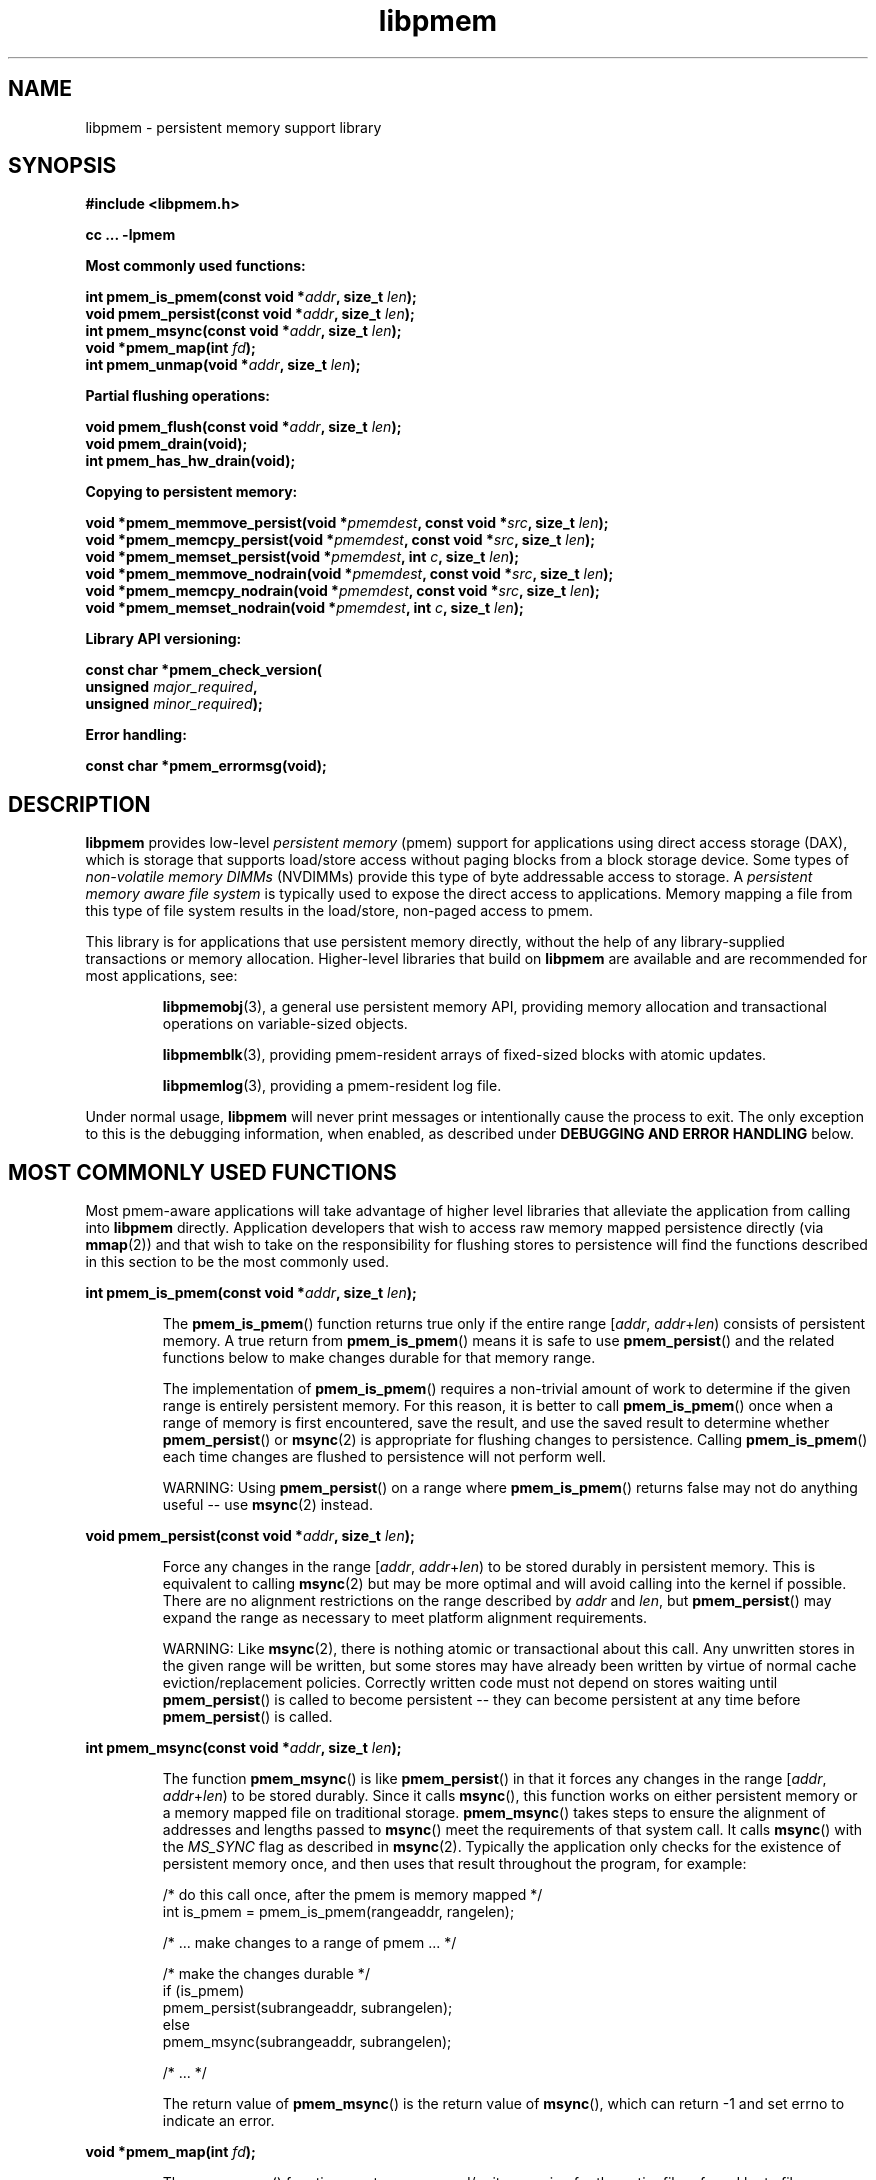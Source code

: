 .\"
.\" Copyright 2014-2016, Intel Corporation
.\"
.\" Redistribution and use in source and binary forms, with or without
.\" modification, are permitted provided that the following conditions
.\" are met:
.\"
.\"     * Redistributions of source code must retain the above copyright
.\"       notice, this list of conditions and the following disclaimer.
.\"
.\"     * Redistributions in binary form must reproduce the above copyright
.\"       notice, this list of conditions and the following disclaimer in
.\"       the documentation and/or other materials provided with the
.\"       distribution.
.\"
.\"     * Neither the name of the copyright holder nor the names of its
.\"       contributors may be used to endorse or promote products derived
.\"       from this software without specific prior written permission.
.\"
.\" THIS SOFTWARE IS PROVIDED BY THE COPYRIGHT HOLDERS AND CONTRIBUTORS
.\" "AS IS" AND ANY EXPRESS OR IMPLIED WARRANTIES, INCLUDING, BUT NOT
.\" LIMITED TO, THE IMPLIED WARRANTIES OF MERCHANTABILITY AND FITNESS FOR
.\" A PARTICULAR PURPOSE ARE DISCLAIMED. IN NO EVENT SHALL THE COPYRIGHT
.\" OWNER OR CONTRIBUTORS BE LIABLE FOR ANY DIRECT, INDIRECT, INCIDENTAL,
.\" SPECIAL, EXEMPLARY, OR CONSEQUENTIAL DAMAGES (INCLUDING, BUT NOT
.\" LIMITED TO, PROCUREMENT OF SUBSTITUTE GOODS OR SERVICES; LOSS OF USE,
.\" DATA, OR PROFITS; OR BUSINESS INTERRUPTION) HOWEVER CAUSED AND ON ANY
.\" THEORY OF LIABILITY, WHETHER IN CONTRACT, STRICT LIABILITY, OR TORT
.\" (INCLUDING NEGLIGENCE OR OTHERWISE) ARISING IN ANY WAY OUT OF THE USE
.\" OF THIS SOFTWARE, EVEN IF ADVISED OF THE POSSIBILITY OF SUCH DAMAGE.
.\"
.\"
.\" libpmem.3 -- man page for libpmem
.\"
.\" Format this man page with:
.\"	man -l libpmem.3
.\" or
.\"	groff -man -Tascii libpmem.3
.\"
.TH libpmem 3 "pmem API version 0.8.6" "NVM Library"
.SH NAME
libpmem \- persistent memory support library
.SH SYNOPSIS
.nf
.B #include <libpmem.h>
.sp
.B cc ... -lpmem
.sp
.B Most commonly used functions:
.sp
.BI "int pmem_is_pmem(const void *" addr ", size_t " len );
.BI "void pmem_persist(const void *" addr ", size_t " len );
.BI "int pmem_msync(const void *" addr ", size_t " len );
.BI "void *pmem_map(int " fd );
.BI "int pmem_unmap(void *" addr ", size_t " len );
.sp
.B Partial flushing operations:
.sp
.BI "void pmem_flush(const void *" addr ", size_t " len );
.BI "void pmem_drain(void);"
.BI "int pmem_has_hw_drain(void);"
.sp
.B Copying to persistent memory:
.sp
.BI "void *pmem_memmove_persist(void *" pmemdest ", const void *" src ", size_t " len );
.BI "void *pmem_memcpy_persist(void *" pmemdest ", const void *" src ", size_t " len );
.BI "void *pmem_memset_persist(void *" pmemdest ", int " c ", size_t " len );
.BI "void *pmem_memmove_nodrain(void *" pmemdest ", const void *" src ", size_t " len );
.BI "void *pmem_memcpy_nodrain(void *" pmemdest ", const void *" src ", size_t " len );
.BI "void *pmem_memset_nodrain(void *" pmemdest ", int " c ", size_t " len );
.sp
.B Library API versioning:
.sp
.BI "const char *pmem_check_version("
.BI "    unsigned " major_required ,
.BI "    unsigned " minor_required );
.fi
.sp
.B Error handling:
.sp
.BI "const char *pmem_errormsg(void);
.fi
.sp
.SH DESCRIPTION
.PP
.B libpmem
provides low-level
.I persistent memory
(pmem) support for applications
using direct access storage (DAX),
which is storage that supports load/store access without
paging blocks from a block storage device.
Some types of
.I non-volatile memory DIMMs
(NVDIMMs)
provide this type of byte addressable access to storage.
A
.I persistent memory aware file system
is typically used to expose the direct access to applications.
Memory mapping a file from this type of file system
results in the load/store, non-paged access to pmem.
.PP
This library is for applications that use persistent
memory directly, without the help of any library-supplied
transactions or memory allocation.  Higher-level libraries
that build on
.B libpmem
are available and are recommended for most applications, see:
.IP
.BR libpmemobj (3),
a general use persistent memory API,
providing memory allocation and transactional
operations on variable-sized objects.
.IP
.BR libpmemblk (3),
providing pmem-resident arrays of fixed-sized blocks with atomic updates.
.IP
.BR libpmemlog (3),
providing a pmem-resident log file.
.PP
Under normal usage,
.B libpmem
will never print messages or intentionally cause the process to exit.
The only exception to this is the debugging information, when enabled, as
described under
.B "DEBUGGING AND ERROR HANDLING"
below.
.SH MOST COMMONLY USED FUNCTIONS
.PP
Most pmem-aware applications will take advantage
of higher level libraries that alleviate the application from calling
into
.B libpmem
directly.
Application developers that wish to
access raw memory mapped persistence directly (via
.BR mmap (2))
and that wish to take on the responsibility for flushing stores to
persistence will find the functions described in this section
to be the most commonly used.
.PP
.BI "int pmem_is_pmem(const void *" addr ", size_t " len );
.IP
The
.BR pmem_is_pmem ()
function returns true only if the entire range
.IR "" [ addr ", " addr + len )
consists of persistent memory.  A true return from
.BR pmem_is_pmem ()
means it is safe to use
.BR pmem_persist ()
and the related functions below to make changes durable for that
memory range.
.IP
The implementation of
.BR pmem_is_pmem ()
requires a non-trivial amount of work to determine if the given range
is entirely persistent memory.  For this reason, it is better to call
.BR pmem_is_pmem ()
once when a range of memory is first encountered, save the result, and
use the saved result to determine whether
.BR pmem_persist ()
or
.BR msync (2)
is appropriate for flushing changes to persistence.  Calling
.BR pmem_is_pmem ()
each time changes are flushed to persistence will not perform well.
.IP
WARNING: Using
.BR pmem_persist ()
on a range where
.BR pmem_is_pmem ()
returns false may not do anything useful -- use
.BR msync (2)
instead.
.PP
.BI "void pmem_persist(const void *" addr ", size_t " len );
.IP
Force any changes in the range
.IR "" [ addr ", " addr + len )
to be stored
durably in persistent memory.  This is equivalent to calling
.BR msync (2)
but may be more optimal and will
avoid calling into the kernel if possible.
There are no alignment restrictions on
the range described by
.I addr
and
.IR len ,
but
.BR pmem_persist ()
may expand the range as necessary
to meet platform alignment requirements.
.IP
WARNING: Like
.BR msync (2),
there is nothing
atomic or transactional about this call.  Any
unwritten stores in the given range will be written,
but some stores may have already been written by
virtue of normal cache eviction/replacement policies.
Correctly written code must not depend on stores
waiting until
.BR pmem_persist ()
is called to become
persistent -- they can become persistent at any time
before
.BR pmem_persist ()
is called.
.PP
.BI "int pmem_msync(const void *" addr ", size_t " len );
.IP
The function
.BR pmem_msync ()
is like
.BR pmem_persist ()
in that it forces any changes in the range
.IR "" [ addr ", " addr + len )
to be stored
durably.  Since it calls
.BR msync (),
this function works on either persistent memory or a
memory mapped file on traditional storage.
.BR pmem_msync ()
takes steps to ensure the alignment of addresses and lengths
passed to
.BR msync ()
meet the requirements of that system call.
It calls
.BR msync ()
with the
.I MS_SYNC
flag as described in
.BR msync (2).
Typically the application only checks for the existence of
persistent memory once, and then uses that result throughout
the program, for example:
.IP
.nf
    /* do this call once, after the pmem is memory mapped */
    int is_pmem = pmem_is_pmem(rangeaddr, rangelen);

    /* ... make changes to a range of pmem ... */

    /* make the changes durable */
    if (is_pmem)
        pmem_persist(subrangeaddr, subrangelen);
    else
        pmem_msync(subrangeaddr, subrangelen);

    /* ... */
.fi
.IP
The return value of
.BR pmem_msync ()
is the return value of
.BR msync (),
which can return -1 and set errno to indicate an error.
.PP
.BI "void *pmem_map(int " fd );
.IP
The
.BR pmem_map ()
function creates a new read/write mapping for the entire file
referred by to file descriptor
.IR fd ,
where
.I fd
must be a file descriptor for a file opened for both reading
and writing.
.BR pmem_map ()
will map the file using
.BR mmap (2),
but it also takes extra steps to make large page mappings more
likely.  On success,
.BR pmem_map ()
returns a pointer to mapped area.  On error, NULL is returned, and
errno is set appropriately.  To delete mappings created with
.BR pmem_map (),
use
.BR pmem_unmap ().
.PP
.BI "int pmem_unmap(void *" addr ", size_t " len );
.IP
The
.BR pmem_unmap ()
function deletes all the mappings for the specified address range, and
causes further references to addresses within the range to generate
invalid memory references. It will use the address specified by the
parameter
.IR addr ,
where
.I addr
must be a previously mapped region.
.BR pmem_unmap ()
will delete the mappings using the
.BR munmap (2),
On success,
.BR pmem_unmap ()
returns zero.  On error, -1 is returned, and
errno is set appropriately.
.SH PARTIAL FLUSHING OPERATIONS
.PP
The functions in this section provide access to the stages
of flushing to persistence, for the less common cases where
an application needs more control of the flushing operations
than the
.BR pmem_persist ()
function described above.
.PP
.BI "void pmem_flush(const void *" addr ", size_t " len );
.br
.BI "void pmem_drain(void);"
.IP
These functions provide partial versions of the
.BR pmem_persist ()
function described above.
.BR pmem_persist ()
can be thought of as this:
.IP
.nf
void
pmem_persist(const void *addr, size_t len)
{
    /* flush the processor caches */
    pmem_flush(addr, len);
	
    /* wait for any pmem stores to drain from HW buffers */
    pmem_drain();
}
.fi
.IP
These functions allow advanced programs to create their
own variations of
.BR pmem_persist ().
For example, a program
that needs to flush several discontiguous ranges can call
.BR pmem_flush ()
for each range and then follow up by
calling
.BR pmem_drain ()
once.
.IP
NOTE: Some software is designed for custom platforms that obviate the
need for using PCOMMIT (perhaps the platform issues PCOMMIT on shutdown
or something similar).  Even in such cases, it is recommended that
applications using
.B libpmem
do not skip the step of calling
.BR pmem_drain (),
either directly or by using
.BR pmem_persist ().
The recommended way to inhibit use of the PCOMMIT instruction is
by setting the
.B PMEM_NO_PCOMMIT
environment variable as described in the
.B ENVIRONMENT VARIABLES
section.
.PP
.BI "int pmem_has_hw_drain(void);"
.IP
The
.BR pmem_has_hw_drain ()
function returns true if the machine supports the
.I hardware drain
function for persistent memory, such as that provided by the
.B PCOMMIT
instruction on Intel processors.  If support for hardware drain
is not found, or cannot be detected by the library,
.BR pmem_has_hw_drain ()
will return false.  Although it is typically an administrative task
to provide the correct platform configuration for persistent memory,
this function is provided for the less common cases where an application
needs to ensure this feature is available.  Note that the lack of this
feature means that calling
.BR pmem_persist ()
may not fully ensure stores are durable, without additional platform
features such as Asynchronous DRAM Refresh (ADR) or something similar.
.SH COPYING TO PERSISTENT MEMORY
.PP
The functions in this section provide optimized copying to
persistent memory.
.PP
.BI "void *pmem_memmove_persist(void *" pmemdest ", const void *" src ,
.br
.BI "    size_t " len );
.br
.BI "void *pmem_memcpy_persist(void *" pmemdest ", const void *" src ", size_t " len );
.br
.BI "void *pmem_memset_persist(void *" pmemdest ", int " c ", size_t " len );
.IP
The
.BR pmem_memmove_persist (),
.BR pmem_memcpy_persist (),
and
.BR pmem_memset_persist (),
functions provide the same memory copying as their namesakes
.BR memmove (3)
.BR memcpy (3),
and
.BR memset (3),
and ensure that the result has been flushed to persistence before
returning.  For example, the following code is functionally equivalent to
.BR pmem_memmove_persist ():
.IP
.nf
void *
pmem_memmove_persist(void *pmemdest, const void *src, size_t len)
{
    void *retval = memmove(pmemdest, src, len);

    pmem_persist(pmemdest, len);

    return retval;
}
.fi
.IP
Calling
.BR pmem_memmove_persist ()
may out-perform the above code, however, since the
.B libpmem
implementation may take advantage of the fact that
.I pmemdest
is persistent memory and use instructions such as
.I non-temporal
stores to avoid the need to flush processor caches.
.IP
WARNING: Using these functions where
.BR pmem_is_pmem ()
returns false may not do anything useful.
Use the normal libc functions in that case.
.PP
.BI "void *pmem_memmove_nodrain(void *" pmemdest ", const void *" src ,
.br
.BI "    size_t " len );
.br
.BI "void *pmem_memcpy_nodrain(void *" pmemdest ", const void *" src ", size_t " len );
.br
.BI "void *pmem_memset_nodrain(void *" pmemdest ", int " c ", size_t " len );
.IP
The
.BR pmem_memmove_nodrain (),
.BR pmem_memcpy_nodrain ()
and
.BR pmem_memset_nodrain ()
functions are similar to
.BR pmem_memmove_persist (),
.BR pmem_memcpy_persist (),
and
.BR pmem_memset_persist ()
described above, except they skip the final
.BR pmem_drain ()
step.  This allows applications to optimize
cases where several ranges are being copied to persistent
memory, followed by a single call to
.BR pmem_drain ().
The following example illustrates how these functions
might be used to avoid multiple calls to
.BR pmem_drain ()
when copying several ranges of memory to pmem:
.IP
.nf
    /* ... write several ranges to pmem ... */
    pmem_memcpy_nodrain(pmemdest1, src1, len1);
    pmem_memcpy_nodrain(pmemdest2, src2, len2);

    /* ... */

    /* wait for any pmem stores to drain from HW buffers */
    pmem_drain();
.fi
.IP
WARNING: Using
.BR pmem_memmove_nodrain (),
.BR pmem_memcpy_nodrain ()
or
.BR pmem_memset_nodrain ()
on a destination where
.BR pmem_is_pmem ()
returns false may not do anything useful.
.SH LIBRARY API VERSIONING
.PP
This section describes how the library API is versioned,
allowing applications to work with an evolving API.
.PP
.BI "const char *pmem_check_version("
.br
.BI "           unsigned " major_required ,
.br
.BI "           unsigned " minor_required );
.IP
The
.BR pmem_check_version ()
function is used to see if the installed
.B libpmem
supports the version of the library API required by an application.
The easiest way to do this is for the application to supply the
compile-time version information, supplied by defines in
.BR <libpmem.h> ,
like this:
.IP
.nf
reason = pmem_check_version(PMEM_MAJOR_VERSION,
                            PMEM_MINOR_VERSION);
if (reason != NULL) {
    /*  version check failed, reason string tells you why */
}
.fi
.IP
Any mismatch in the major version number is considered a failure,
but a library with a newer minor version number will pass this
check since increasing minor versions imply backwards compatibility.
.IP
An application can also check specifically for the existence of
an interface by checking for the version where that interface was
introduced.  These versions are documented in this man page as follows:
unless otherwise specified, all interfaces described here are available
in version 1.0 of the library.  Interfaces added after version 1.0
will contain the text
.I introduced in version x.y
in the section of this manual describing the feature.
.IP
When the version check performed by
.BR pmem_check_version ()
is successful, the return value is NULL.  Otherwise the return value
is a static string describing the reason for failing the version check.
The string returned by
.BR pmem_check_version ()
must not be modified or freed.
.SH DEBUGGING AND ERROR HANDLING
.PP
Two versions of
.B libpmem
are typically available on a development system.
The normal version, accessed when a program is
linked using the
.B -lpmem
option, is optimized for performance.  That version skips checks
that impact performance and never logs any trace information or performs
any run-time assertions.  If an error is detected during the call to
.B libpmem
function, an application may retrieve an error message describing the
reason of failure using the following function:
.PP
.BI "const char *pmem_errormsg(void);
.IP
The
.BR pmem_errormsg ()
function returns a pointer to a static buffer containing the last error
message logged for current thread.  The error message may include
description of the corresponding error code (if errno was set), as returned by
.BR strerror (3).
The error message buffer is thread-local; errors encountered in one thread
do not affect its value in other threads.
The buffer is never cleared by any library function; its content is
significant only when the return value of the immediately preceding call to
.B libpmem
function indicated an error, or if errno was set.
The application must not modify or free the error message string,
but it may be modified by subsequent calls to other library functions.
.PP
A second version of
.BR libpmem ,
accessed when a program uses the libraries under
.BR /usr/lib/nvml_debug ,
contains run-time assertions and trace points.
The typical way to access the debug version is to set the environment variable
.B LD_LIBRARY_PATH
to
.B /usr/lib/nvml_debug
or
.B /usr/lib64/nvml_debug
depending on where the debug libraries are installed on the system.
The trace points in the debug version of the library
are enabled using the environment variable
.BR PMEM_LOG_LEVEL ,
which can be set to the following values:
.IP 0
This is the default level when
.B PMEM_LOG_LEVEL
is not set.  No log messages are emitted at this level.
.IP 1
Additional details on any errors detected are logged (in addition
to returning the errno-based errors as usual).  The same information
may be retrieved using
.BR pmem_errormsg ().
.IP 2
A trace of basic operations is logged.
.IP 3
This level enables a very verbose amount of function call tracing
in the library.
.IP 4
This level enables voluminous and fairly obscure tracing information
that is likely only useful to the
.B libpmem
developers.
.PP
The environment variable
.B PMEM_LOG_FILE
specifies a file name where all logging information should be written.
If the last character in the name is "-", the PID of the current process
will be appended to the file name when the log file is created.  If
.B PMEM_LOG_FILE
is not set, the logging output goes to stderr.
.PP
Setting the environment variable
.B PMEM_LOG_LEVEL
has no effect on the non-debug version of
.BR libpmem .
.SH ENVIRONMENT VARIABLES
.PP
.B libpmem
can change its default behavior based on the following environment variables.
These are largely intended for testing and are not normally required.
.PP
.BI PMEM_IS_PMEM_FORCE= val
.IP
If
.I val
is 0 (zero), then
.BR pmem_is_pmem ()
will always return false.  Setting
.I val
to 1 causes
.BR pmem_is_pmem ()
to always return true.  This variable is mostly used for testing
but can be used to force pmem behavior on a system where a range
of pmem is not detectable as pmem for some reason.
.PP
.B PMEM_NO_PCOMMIT=1
.IP
Setting this environment variable to 1 forces
.B libpmem
to never issue the Intel PCOMMIT instruction.  This can be used on
platforms where the hardware drain function
is performed some other way, like automatic flushing during a power failure.
.IP
WARNING: Using this environment variable incorrectly
may impact program correctness.
.PP
.B PMEM_NO_CLWB=1
.IP
Setting this environment variable to 1 forces
.B libpmem
to never issue the
.B CLWB
instruction on Intel hardware, falling back to other
cache flush instructions instead
.RB ( CLFLUSHOPT
or
.B CLFLUSH
on Intel hardware).
Without this environment variable,
.B libpmem
will always use the
.B CLWB
instruction for flushing processor caches on platforms that
support the instruction.  This variable is intended for use
during library testing but may be required for some rare cases
where using
.B CLWB
has a negative impact on performance.
.PP
.B PMEM_NO_CLFLUSHOPT=1
.IP
Setting this environment variable to 1 forces
.B libpmem
to never issue the
.B CLFLUSHOPT
instruction on Intel hardware, falling back to the
.B CLFLUSH
instructions instead.
Without this environment variable,
.B libpmem
will always use the
.B CLFLUSHOPT
instruction for flushing processor caches on platforms that
support the instruction, but where
.B CLWB
is not available.
This variable is intended for use
during library testing.
.PP
.B PMEM_NO_MOVNT=1
.IP
Setting this environment variable to 1 forces
.B libpmem
to never use the
.I non-temporal
move instructions on Intel hardware.
Without this environment variable,
.B libpmem
will use the non-temporal
instructions for copying larger ranges to
persistent memory on platforms that
support the instructions.
This variable is intended for use
during library testing.
.PP
.BI PMEM_MOVNT_THRESHOLD= val
.IP
This environment variable allows overriding the minimal length of
.BR pmem_memcpy_* (),
.BR pmem_memmove_* ()
or
.BR pmem_memset_* ()
operations, for which
.B libpmem
uses
.I non-temporal
move instructions.
Setting this environment variable to 0 forces
.B libpmem
to always use the
.I non-temporal
move instructions if available.
It has no effect if
.B PMEM_NO_MOVNT
variable is set to 1.
This variable is intended for use during library testing.
.PP
.BI PMEM_MMAP_HINT= val
This environment variable allows overriding the hint address used by
.BR pmem_map ().
If set, it also disables mapping address randomization.
This variable is intended for use during library testing and debugging.
Setting it to some fairly large value (i.e. 0x10000000000) will very likely
result in mapping the file at the specified address (if not used) or at the
first unused region above given address, without adding any random offset.
When debugging, this makes it easier to calculate the actual address
of the persistent memory block, based on its offset in the file.  In case of
.B libpmemobj
it simplifies conversion of a persistent object identifier (OID) into a direct
pointer to the object.
.B NOTE: Setting this environment variable affects all the NVM libraries,
disabling mapping address randomization and causing the specified address
to be used as a hint about where to place the mapping.
.SH EXAMPLES
.PP
The following example uses
.B libpmem
to flush changes made to raw, memory-mapped persistent memory.
.PP
WARNING: there is nothing transactional about the
.BR pmem_persist ()
or
.BR pmem_msync ()
calls in this example.  Interrupting the program may result in
a partial write to pmem.  Use a transactional library such as
.BR libpmemobj (3)
to avoid torn updates.
.IP
.\" run source through expand -4 before inserting...
.nf
#include <sys/types.h>
#include <sys/stat.h>
#include <fcntl.h>
#include <stdio.h>
#include <errno.h>
#include <stdlib.h>
#include <unistd.h>
#include <string.h>
#include <libpmem.h>

/* using 4k of pmem for this example */
#define PMEM_LEN 4096

int
main(int argc, char *argv[])
{
    int fd;
    char *pmemaddr;
    int is_pmem;

    /* create a pmem file */
    if ((fd = open("/pmem-fs/myfile",
                         O_CREAT|O_RDWR, 0666)) < 0) {
        perror("open");
        exit(1);
    }

    /* allocate the pmem */
    if ((errno = posix_fallocate(fd, 0, PMEM_LEN)) != 0) {
        perror("posix_fallocate");
        exit(1);
    }

    /* memory map it */
    if ((pmemaddr = pmem_map(fd)) == NULL) {
        perror("pmem_map");
        exit(1);
    }
    close(fd);

    /* determine if range is true pmem */
    is_pmem = pmem_is_pmem(pmemaddr, PMEM_LEN);

    /* store a string to the persistent memory */
    strcpy(pmemaddr, "hello, persistent memory");

    /* flush above strcpy to persistence */
    if (is_pmem)
        pmem_persist(pmemaddr, PMEM_LEN);
    else
        pmem_msync(pmemaddr, PMEM_LEN);

    /*
     * Delete the mappings. The region is also
     * automatically unmapped when the process is
     * terminated.
     */
    pmem_unmap(pmemaddr, PMEM_LEN);
}
.fi
.PP
See http://pmem.io/nvml/libpmem for more examples
using the
.B libpmem
API.
.SH ACKNOWLEDGEMENTS
.PP
.B libpmem
builds on the persistent memory programming model
recommended by the SNIA NVM Programming Technical Work Group:
.IP
http://snia.org/nvmp
.SH "SEE ALSO"
.BR mmap (2),
.BR munmap (2),
.BR msync (2),
.BR strerror (3),
.BR libpmemobj (3),
.BR libpmemblk (3),
.BR libpmemlog (3),
.BR libvmem (3)
and
.BR http://pmem.io .
